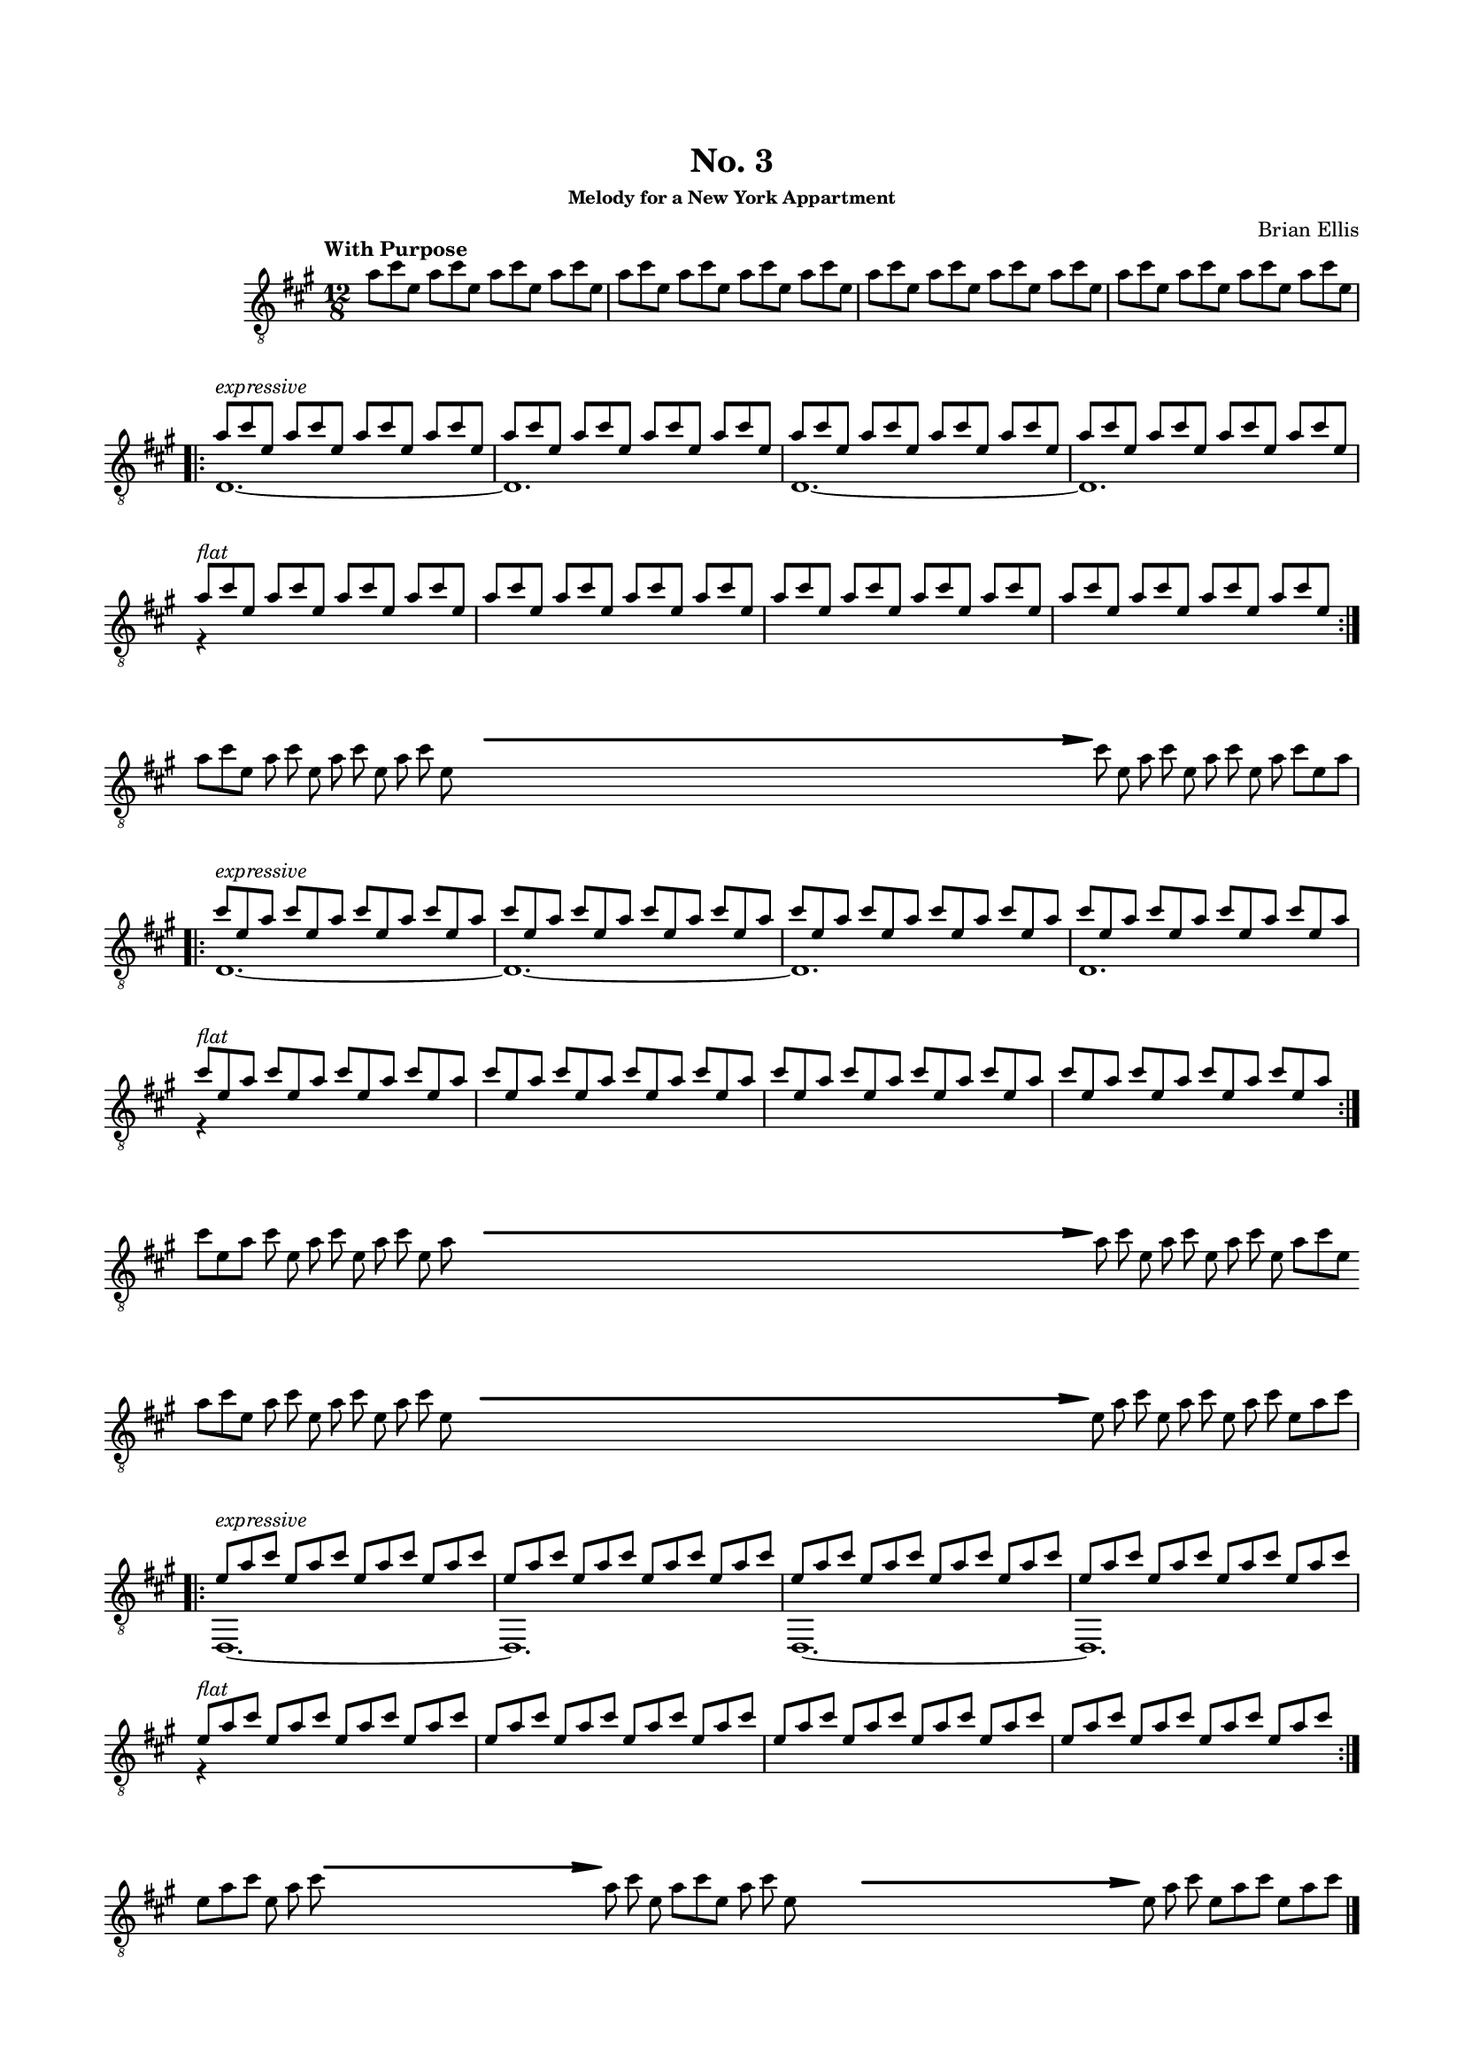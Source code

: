 #(set-global-staff-size 15)



#(define-markup-command 
   (arrow layout props 
     type ;; "long"
     fletching? ;; #t or #f
     axis ;; X or Y
     direction ;; RIGHT or LEFT, UP or DOWN, 
     a-length ;; any number >= #0
     boldness) ;; #0 < any number < #1
   (string? boolean? ly:dir? ly:dir? number? number?)
  "Draw arrows with variable length & boldness."
  (define fletching #t)  
  (interpret-markup layout props
    (cond 
     
;; "long" optimal thickness #0.07
      ((and (string=? type "long")(and (eq? axis X)(eq? direction 1)))
       (if (eq? fletching fletching?)
           (markup 
             (#:override (cons (quote filled) #t)
              (#:path boldness
               `((moveto    0.0  0.0)
                 (lineto   -2.50 -0.60)
                 (curveto  -2.40 -0.40 -2.35 -0.15 -2.35 -0.05)
                 (lineto  ,(* (- a-length 2.40) -1) -0.05)
                 (rlineto  -0.30 -0.55)
                 (rlineto  -2.10  0.00)
                 (rlineto   0.30  0.60)
                 (rlineto  -0.30  0.60)
                 (rlineto   2.10  0.00)
                 (rlineto   0.30 -0.55)
                 (lineto  ,(* (- a-length 2.40) -1)  0.05)
                 (lineto   -2.35  0.05)
                 (curveto  -2.35  0.10 -2.40  0.40 -2.50  0.60)
                 (lineto    0.00  0.00)
                 (closepath)))))
            (markup 
             (#:override (cons (quote filled) #t)
              (#:path boldness
               `((moveto    0.00  0.00)
                 (lineto   -2.50 -0.60)
                 (curveto  -2.40 -0.40 -2.35 -0.15 -2.35 -0.05)
                 (lineto   ,(* a-length -1) -0.05)
                 (lineto   ,(* a-length -1)  0.05)
                 (lineto   -2.35  0.05)
                 (curveto  -2.35  0.10 -2.40  0.40 -2.50  0.60)
                 (lineto    0.00  0.00)
                 (closepath)))))))
     
      ((and (string=? type "long")(and (eq? axis X)(eq? direction -1)))
       (if (eq? fletching fletching?)
           (markup 
             (#:override (cons (quote filled) #t)
              (#:path boldness
               `((moveto    0.00  0.00)
                 (lineto    2.50 -0.60)
                 (curveto   2.40 -0.40  2.35 -0.15  2.35 -0.05)
                 (lineto  ,(- a-length 2.40) -0.05)
                 (rlineto   0.30 -0.55)
                 (rlineto   2.10  0.00)
                 (rlineto  -0.30  0.60)
                 (rlineto   0.30  0.60)
                 (rlineto  -2.10  0.00)
                 (rlineto  -0.30 -0.55)
                 (lineto  ,(- a-length 2.40)  0.05)
                 (lineto    2.35  0.05)
                 (curveto   2.35  0.10  2.40  0.40  2.50  0.60)
                 (lineto    0.00  0.00)
                 (closepath)))))
            (markup 
             (#:override (cons (quote filled) #t)
              (#:path boldness
               `((moveto    0.00  0.00)
                 (lineto    2.50 -0.60)
                 (curveto   2.40 -0.40  2.35 -0.15  2.35 -0.05)
                 (lineto   ,a-length -0.05)
                 (lineto   ,a-length  0.05)
                 (lineto    2.35  0.05)
                 (curveto   2.35  0.10  2.40  0.40  2.50  0.60)
                 (lineto    0.00  0.00)
                 (closepath)))))))
      
      ((and (string=? type "long")(and (eq? axis Y)(eq? direction 1)))
       (if (eq? fletching fletching?)
           (markup 
             (#:override (cons (quote filled) #t)
              (#:path boldness
               `((moveto    0.00 0.00)
                 (lineto   -0.60 -2.50)
                 (curveto  -0.40 -2.40 -0.15 -2.35 -0.05 -2.35)
                 (lineto   -0.05 ,(+ (* a-length -1) 2.40))
                 (rlineto  -0.55 -0.30)
                 (rlineto   0.00 -2.10)
                 (rlineto   0.60  0.30)
                 (rlineto   0.60 -0.30)
                 (rlineto   0.00  2.10)
                 (rlineto  -0.55  0.30)
                 (lineto    0.05 ,(+ (* a-length -1) 2.40))
                 (lineto    0.05 -2.35)
                 (curveto   0.10 -2.35  0.40 -2.40  0.60 -2.50)
                 (lineto    0.00  0.00)
                 (closepath)))))
            (markup 
             (#:override (cons (quote filled) #t)
              (#:path boldness
               `((moveto    0.00  0.00)
                 (lineto   -0.60 -2.50)
                 (curveto  -0.40 -2.40 -0.15 -2.35 -0.05 -2.35)
                 (lineto   -0.05 ,(* a-length -1))
                 (lineto    0.05 ,(* a-length -1))
                 (lineto    0.05 -2.35)
                 (curveto   0.10 -2.35  0.40  -2.40  0.60 -2.50)
                 (lineto    0.00  0.00)
                 (closepath)))))))
     
      ((and (string=? type "long")(and (eq? axis Y)(eq? direction -1)))
       (if (eq? fletching fletching?)
           (markup 
             (#:override (cons (quote filled) #t)
              (#:path boldness
               `((moveto    0.00  0.00)
                 (lineto   -0.60  2.50)
                 (curveto  -0.40  2.40  -0.15  2.35 -0.05 2.35)
                 (lineto   -0.05 ,(- a-length 2.40))
                 (rlineto  -0.55  0.30)
                 (rlineto   0.00  2.10)
                 (rlineto   0.60 -0.30)
                 (rlineto   0.60  0.30)
                 (rlineto   0.00 -2.10)
                 (rlineto  -0.55 -0.30)
                 (lineto    0.05 ,(- a-length 2.40))
                 (lineto    0.05  2.35)
                 (curveto   0.10  2.35  0.40  2.40  0.60 2.50)
                 (lineto    0.00  0.00)
                 (closepath)))))
            (markup 
             (#:override (cons (quote filled) #t)
              (#:path boldness
               `((moveto    0.00  0.00)
                 (lineto    -0.60 2.50)
                 (curveto  -0.40   2.40 -0.15  2.35 -0.05 2.35)
                 (lineto   -0.05 ,a-length)
                 (lineto    0.05 ,a-length)
                 (lineto    0.05  2.35)
                 (curveto    0.10  2.35  0.40  2.40  0.60 2.50)
                 (lineto    0.00  0.00)
                 (closepath)))))))          
      (else (ly:error "Arrows' parameter(s) do not fit")))))





\header {
	title = "No. 3"
	subsubtitle = "Melody for a New York Appartment"
	composer = "Brian Ellis"
	tagline = ""
}

\paper{
  indent = 2\cm
  left-margin = 1.5\cm
  right-margin = 1.5\cm
  top-margin = 2\cm
  bottom-margin = 1.5\cm
  ragged-last-bottom = ##f
}

\score {
	\midi {}
	\layout {}


	\new Staff \relative c'' {
	\numericTimeSignature
  \override Score.BarNumber.break-visibility = ##(#f #f #f)
	\key a \major
	\time 12/8
	\clef "treble_8"
	\tempo "With Purpose"
	a8 cis e, a cis e, a cis e, a cis e, 
	a cis e, a cis e, a cis e, a cis e, 
	a cis e, a cis e, a cis e, a cis e, 
	a cis e, a cis e, a cis e, a cis e,
\repeat volta 2 {
\break
	<<{a8^\markup{\italic"expressive"} cis e, a cis e, a cis e, a cis e,
	a cis e, a cis e, a cis e, a cis e,
	 }\\{d,1. ~ d}>>
	<<{a''8 cis e, a cis e, a cis e, a cis e,
	a cis e, a cis e, a cis e, a cis e,
	 }\\{d,1. ~ d}>>
	<<{a''8^\markup{\italic"flat"} cis e, a cis e, a cis e, a cis e,
	a cis e, a cis e, a cis e, a cis e,
	a cis e, a cis e, a cis e, a cis e,
	a cis e, a cis e, a cis e, a cis e,
	 }\\{r4}>>
}
\break
	\set Timing.beamExceptions = #'()
	\set Timing.beatStructure = #'(1 1 1 1 1 1 1 1 1 1 1 1)
	a8 [cis e,] a cis e, 
		\override Score.BarLine.stencil = ##f
		a cis e, a cis e, 
	s8 s s s s s s s s s s s 
	s8 s s s s s s s s s s s 
	s8 s s s s s s s s s s s 
	s8 s s s s s s s s s s s 
	s8 s s s s s s s s s s s 
	s8 s s s s s s s s s s s 
	s8 s s s s s s s s s s s 

	^\markup {
      \concat {
        \raise #1
        \scale #'(1.2 . 0.8)
        \arrow #"long" ##f #X #RIGHT #55 #0.3       }
    } 
	cis' e, a cis e, a cis e, a cis [e, a]
	\revert Score.BarLine.stencil
	\set Timing.beamExceptions = #'()
	\set Timing.beatStructure = #'(3 3 3 3)
\break
\repeat volt 2{
	<<{cis8^\markup{\italic"expressive"}
	 e, a cis e, a cis e, a cis e,
	a cis e, a cis e, a cis e, a cis e,
	a cis e, a cis e, a cis e, a cis e,
	a cis e, a cis e, a cis e, a cis e, a
	 }\\{d,,1. ~ d ~ d d}>>
	<<{cis''8^\markup{\italic"flat"}
	e, a cis e, a cis e, a cis e,
	a cis e, a cis e, a cis e, a cis e,
	a cis e, a cis e, a cis e, a cis e,
	a cis e, a cis e, a cis e, a cis e, a
	 }\\{r4}>>
}

	
	
\break
	\set Timing.beamExceptions = #'()
	\set Timing.beatStructure = #'(1 1 1 1 1 1 1 1 1 1 1 1)
	cis8 [e, a] cis e, 
		\override Score.BarLine.stencil = ##f
		a cis e, a cis e, a
	s8 s s s s s s s s s s s 
	s8 s s s s s s s s s s s 
	s8 s s s s s s s s s s s 
	s8 s s s s s s s s s s s 
	s8 s s s s s s s s s s s 
	s8 s s s s s s s s s s s 
	s8 s s s s s s s s s s s 

	^\markup {
      \concat {
        \raise #1
        \scale #'(1.2 . 0.8)
        \arrow #"long" ##f #X #RIGHT #55 #0.3       }
    } 
	a8 cis e, a cis e, a cis e, a [cis e,]
\break
	a8 [cis e,] a cis e, a cis e, a cis e, 
	s8 s s s s s s s s s s s 
	s8 s s s s s s s s s s s 
	s8 s s s s s s s s s s s 
	s8 s s s s s s s s s s s 
	s8 s s s s s s s s s s s 
	s8 s s s s s s s s s s s 
	s8 s s s s s s s s s s s 

	^\markup {
      \concat {
        \raise #1
        \scale #'(1.2 . 0.8)
        \arrow #"long" ##f #X #RIGHT #55 #0.3       }
    } 
	e a cis e, a cis e, a cis e,[ a cis]
	\revert Score.BarLine.stencil
	\set Timing.beamExceptions = #'()
	\set Timing.beatStructure = #'(3 3 3 3)
\break
\repeat volta 2{
	<<{e,8^\markup{\italic"expressive"}
a cis e, a cis e, a cis e,
	a cis e, a cis e, a cis e, a cis e, a cis
	 }\\{d,,,1. ~ d}>>
	<<{e''8 a cis e, a cis e, a cis e,
	a cis e, a cis e, a cis e, a cis e, a cis
	 }\\{d,,,1. ~ d}>>
	<<{e''8^\markup{\italic"flat"}
	a cis e, a cis e, a cis e,
	a cis e, a cis e, a cis e, a cis e,
	a cis e, a cis e, a cis e, a cis e,
	a cis e, a cis e, a cis e, a cis e, a cis
	 }\\{r4}>>
	}

\break
	\set Timing.beamExceptions = #'()
	\set Timing.beatStructure = #'(1 1 1 1 1 1 1 1 1 1 1 1)
	e,8 [a cis] e, a cis 
		\override Score.BarLine.stencil = ##f	
	s8 s s s s s s s s s s s 
	s8 s s s s s s s s s s s 

	^\markup {
      \concat {
        \raise #1
        \scale #'(1.2 . 0.8)
        \arrow #"long" ##f #X #RIGHT #25 #0.3       }
    } 
	a cis e, a [cis e,] a cis e, s s s
	s8 s s s s s s s s s s s 
	s8 s s s s s s s s s s s 
	^\markup {
      \concat {
        \raise #1
        \scale #'(1.2 . 0.8)
        \arrow #"long" ##f #X #RIGHT #25 #0.3       }
    } 
	e8 a cis e, [a cis] e, [a cis]
	\revert Score.BarLine.stencil
	\bar "|."

}
}


